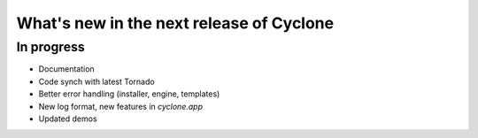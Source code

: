 What's new in the next release of Cyclone
=========================================

In progress
-----------

* Documentation
* Code synch with latest Tornado
* Better error handling (installer, engine, templates)
* New log format, new features in `cyclone.app`
* Updated demos
